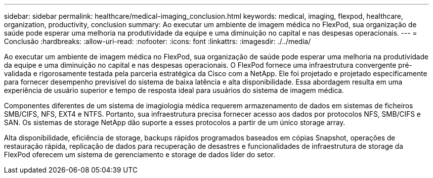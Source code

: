 ---
sidebar: sidebar 
permalink: healthcare/medical-imaging_conclusion.html 
keywords: medical, imaging, flexpod, healthcare, organization, productivity, conclusion 
summary: Ao executar um ambiente de imagem médica no FlexPod, sua organização de saúde pode esperar uma melhoria na produtividade da equipe e uma diminuição no capital e nas despesas operacionais. 
---
= Conclusão
:hardbreaks:
:allow-uri-read: 
:nofooter: 
:icons: font
:linkattrs: 
:imagesdir: ./../media/


[role="lead"]
Ao executar um ambiente de imagem médica no FlexPod, sua organização de saúde pode esperar uma melhoria na produtividade da equipe e uma diminuição no capital e nas despesas operacionais. O FlexPod fornece uma infraestrutura convergente pré-validada e rigorosamente testada pela parceria estratégica da Cisco com a NetApp. Ele foi projetado e projetado especificamente para fornecer desempenho previsível do sistema de baixa latência e alta disponibilidade. Essa abordagem resulta em uma experiência de usuário superior e tempo de resposta ideal para usuários do sistema de imagem médica.

Componentes diferentes de um sistema de imagiologia médica requerem armazenamento de dados em sistemas de ficheiros SMB/CIFS, NFS, EXT4 e NTFS. Portanto, sua infraestrutura precisa fornecer acesso aos dados por protocolos NFS, SMB/CIFS e SAN. Os sistemas de storage NetApp dão suporte a esses protocolos a partir de um único storage array.

Alta disponibilidade, eficiência de storage, backups rápidos programados baseados em cópias Snapshot, operações de restauração rápida, replicação de dados para recuperação de desastres e funcionalidades de infraestrutura de storage da FlexPod oferecem um sistema de gerenciamento e storage de dados líder do setor.
